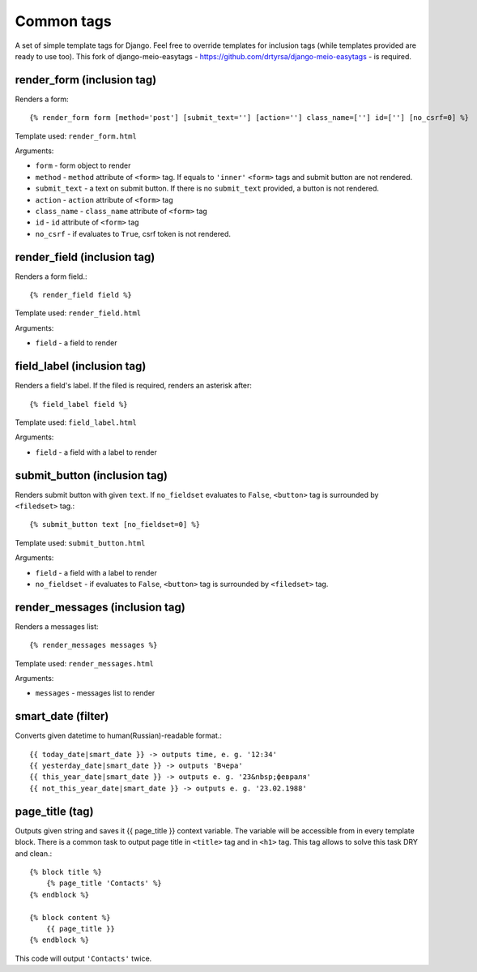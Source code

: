 =========================
Common tags
=========================

A set of simple template tags for Django. Feel free to override templates for inclusion tags (while templates provided are ready to use too). This fork of django-meio-easytags - https://github.com/drtyrsa/django-meio-easytags - is required.

render_form (inclusion tag)
---------------------------
Renders a form::
        
    {% render_form form [method='post'] [submit_text=''] [action=''] class_name=[''] id=[''] [no_csrf=0] %}

Template used: ``render_form.html``

Arguments:

* ``form`` - form object to render
* ``method`` - ``method`` attribute of ``<form>`` tag. If equals to ``'inner'`` ``<form>`` tags and submit button are not rendered.
* ``submit_text`` - a text on submit button. If there is no ``submit_text`` provided, a button is not rendered.
* ``action`` - ``action`` attribute of ``<form>`` tag
* ``class_name`` - ``class_name`` attribute of ``<form>`` tag
* ``id`` - ``id`` attribute of ``<form>`` tag
* ``no_csrf`` - if evaluates to ``True``, csrf token is not rendered.

render_field (inclusion tag)
----------------------------
Renders a form field.::
        
    {% render_field field %}

Template used: ``render_field.html``

Arguments:

* ``field`` - a field to render

field_label (inclusion tag)
---------------------------
Renders a field's label. If the filed is required, renders an asterisk after::
        
    {% field_label field %}

Template used: ``field_label.html``

Arguments:

* ``field`` - a field with a label to render

submit_button (inclusion tag)
-----------------------------
Renders submit button with given ``text``. If ``no_fieldset`` evaluates to ``False``, ``<button>`` tag is surrounded by ``<filedset>`` tag.::
        
    {% submit_button text [no_fieldset=0] %}

Template used: ``submit_button.html``

Arguments:

* ``field`` - a field with a label to render
* ``no_fieldset`` - if evaluates to ``False``, ``<button>`` tag is surrounded by ``<filedset>`` tag.

render_messages (inclusion tag)
-------------------------------
Renders a messages list::
        
    {% render_messages messages %}

Template used: ``render_messages.html``

Arguments:

* ``messages`` - messages list to render

smart_date (filter)
-------------------
Converts given datetime to human(Russian)-readable format.::
    
    {{ today_date|smart_date }} -> outputs time, e. g. '12:34'
    {{ yesterday_date|smart_date }} -> outputs 'Вчера'
    {{ this_year_date|smart_date }} -> outputs e. g. '23&nbsp;февраля'
    {{ not_this_year_date|smart_date }} -> outputs e. g. '23.02.1988'

page_title (tag)
-----------------
Outputs given string and saves it {{ page_title }} context variable. The variable will be accessible from in every template block. There is a common task to output page title in ``<title>`` tag and in ``<h1>`` tag. This tag allows to solve this task DRY and clean.::
    
    {% block title %}
        {% page_title 'Contacts' %}
    {% endblock %}
    
    {% block content %}
        {{ page_title }}
    {% endblock %}

This code will output ``'Contacts'`` twice.